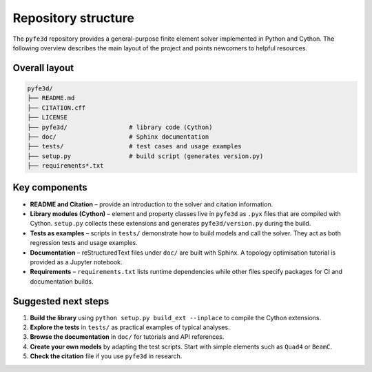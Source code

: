 Repository structure
--------------------

The ``pyfe3d`` repository provides a general-purpose finite element solver implemented
in Python and Cython.  The following overview describes the main layout of the
project and points newcomers to helpful resources.

Overall layout
==============

.. code-block:: text

    pyfe3d/
    ├── README.md
    ├── CITATION.cff
    ├── LICENSE
    ├── pyfe3d/                 # library code (Cython)
    ├── doc/                    # Sphinx documentation
    ├── tests/                  # test cases and usage examples
    ├── setup.py                # build script (generates version.py)
    ├── requirements*.txt

Key components
==============

* **README and Citation** – provide an introduction to the solver and citation
  information.
* **Library modules (Cython)** – element and property classes live in ``pyfe3d``
  as ``.pyx`` files that are compiled with Cython.  ``setup.py`` collects these
  extensions and generates ``pyfe3d/version.py`` during the build.
* **Tests as examples** – scripts in ``tests/`` demonstrate how to build models
  and call the solver.  They act as both regression tests and usage examples.
* **Documentation** – reStructuredText files under ``doc/`` are built with
  Sphinx.  A topology optimisation tutorial is provided as a Jupyter notebook.
* **Requirements** – ``requirements.txt`` lists runtime dependencies while other
  files specify packages for CI and documentation builds.

Suggested next steps
====================

1. **Build the library** using ``python setup.py build_ext --inplace`` to
   compile the Cython extensions.
2. **Explore the tests** in ``tests/`` as practical examples of typical
   analyses.
3. **Browse the documentation** in ``doc/`` for tutorials and API references.
4. **Create your own models** by adapting the test scripts.  Start with simple
   elements such as ``Quad4`` or ``BeamC``.
5. **Check the citation** file if you use ``pyfe3d`` in research.
